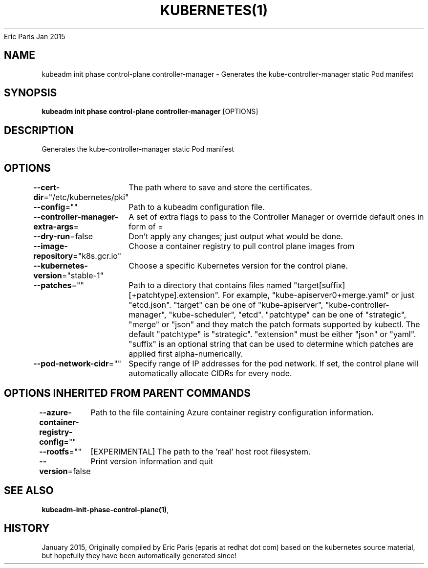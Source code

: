 .nh
.TH KUBERNETES(1) kubernetes User Manuals
Eric Paris
Jan 2015

.SH NAME
.PP
kubeadm init phase control\-plane controller\-manager \- Generates the kube\-controller\-manager static Pod manifest


.SH SYNOPSIS
.PP
\fBkubeadm init phase control\-plane controller\-manager\fP [OPTIONS]


.SH DESCRIPTION
.PP
Generates the kube\-controller\-manager static Pod manifest


.SH OPTIONS
.PP
\fB\-\-cert\-dir\fP="/etc/kubernetes/pki"
	The path where to save and store the certificates.

.PP
\fB\-\-config\fP=""
	Path to a kubeadm configuration file.

.PP
\fB\-\-controller\-manager\-extra\-args\fP=
	A set of extra flags to pass to the Controller Manager or override default ones in form of =

.PP
\fB\-\-dry\-run\fP=false
	Don't apply any changes; just output what would be done.

.PP
\fB\-\-image\-repository\fP="k8s.gcr.io"
	Choose a container registry to pull control plane images from

.PP
\fB\-\-kubernetes\-version\fP="stable\-1"
	Choose a specific Kubernetes version for the control plane.

.PP
\fB\-\-patches\fP=""
	Path to a directory that contains files named "target[suffix][+patchtype].extension". For example, "kube\-apiserver0+merge.yaml" or just "etcd.json". "target" can be one of "kube\-apiserver", "kube\-controller\-manager", "kube\-scheduler", "etcd". "patchtype" can be one of "strategic", "merge" or "json" and they match the patch formats supported by kubectl. The default "patchtype" is "strategic". "extension" must be either "json" or "yaml". "suffix" is an optional string that can be used to determine which patches are applied first alpha\-numerically.

.PP
\fB\-\-pod\-network\-cidr\fP=""
	Specify range of IP addresses for the pod network. If set, the control plane will automatically allocate CIDRs for every node.


.SH OPTIONS INHERITED FROM PARENT COMMANDS
.PP
\fB\-\-azure\-container\-registry\-config\fP=""
	Path to the file containing Azure container registry configuration information.

.PP
\fB\-\-rootfs\fP=""
	[EXPERIMENTAL] The path to the 'real' host root filesystem.

.PP
\fB\-\-version\fP=false
	Print version information and quit


.SH SEE ALSO
.PP
\fBkubeadm\-init\-phase\-control\-plane(1)\fP,


.SH HISTORY
.PP
January 2015, Originally compiled by Eric Paris (eparis at redhat dot com) based on the kubernetes source material, but hopefully they have been automatically generated since!
